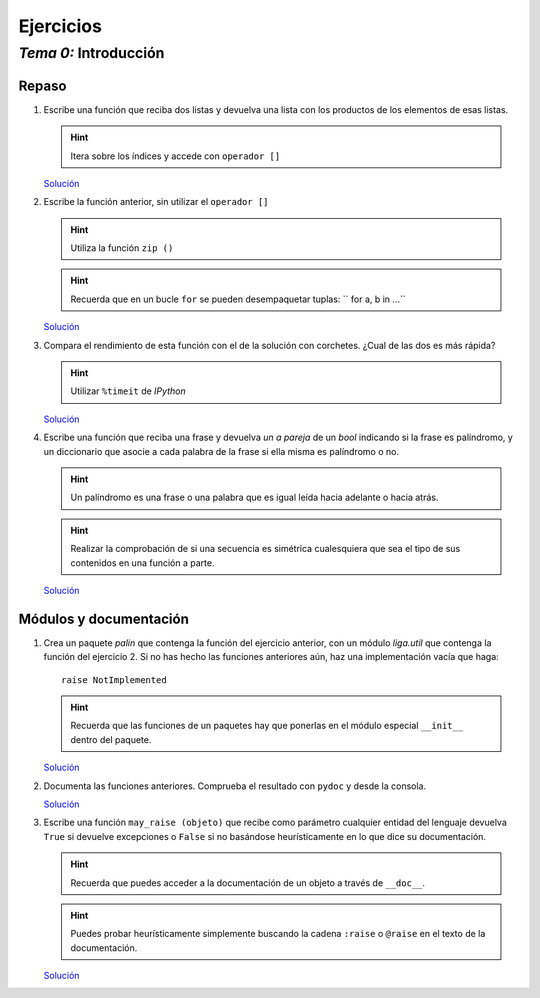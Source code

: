 
==========
Ejercicios
==========

-----------------------
 *Tema 0:* Introducción
-----------------------

Repaso
======

1. Escribe una función que reciba dos listas y devuelva una lista con
   los productos de los elementos de esas listas.

   .. hint:: Itera sobre los índices y accede con ``operador []``

   `Solución <product.py.txt>`__

#. Escribe la función anterior, sin utilizar el
   ``operador []``
   
   .. hint:: Utiliza la función ``zip ()``

   .. hint:: Recuerda que en un bucle ``for`` se pueden
      desempaquetar tuplas: `` for a, b in ...``

   `Solución <product2.py.txt>`__

#. Compara el rendimiento de esta función con el de la solución con
   corchetes. ¿Cual de las dos es más rápida?
   
   .. hint:: Utilizar ``%timeit`` de *IPython*

   `Solución <product3.py.txt>`__

#. Escribe una función que reciba una frase y
   devuelva *un a pareja* de un `bool` indicando si la frase es
   palíndromo, y un diccionario que asocie a cada palabra de la frase si
   ella misma es palíndromo o no.

   .. hint:: Un palíndromo es una frase o una palabra que es
      igual leída hacia adelante o hacia atrás.

   .. hint:: Realizar la comprobación de si una secuencia es simétrica
      cualesquiera que sea el tipo de sus contenidos en una función a
      parte.

   `Solución <palindromo.py.txt>`__

Módulos y documentación
=======================

#. Crea un paquete `palin` que contenga la función del ejercicio
   anterior, con un módulo `liga.util` que contenga la función del
   ejercicio 2. Si no has hecho las funciones anteriores aún, haz una
   implementación vacía que haga::

      raise NotImplemented

   .. hint:: Recuerda que las funciones de un paquetes hay que
      ponerlas en el módulo especial ``__init__`` dentro del paquete.

   `Solución <palin.tar.gz>`__

#. Documenta las funciones anteriores. Comprueba el resultado con
   ``pydoc`` y desde la consola.

   `Solución <palin.tar.gz>`__

#. Escribe una función ``may_raise (objeto)`` que recibe como parámetro
   cualquier entidad del lenguaje devuelva ``True`` si devuelve
   excepciones o ``False`` si no basándose heurísticamente en lo que
   dice su documentación.

   .. hint:: Recuerda que puedes acceder a la documentación de un
      objeto a través de ``__doc__``.
   
   .. hint:: Puedes probar heurísticamente simplemente buscando la
      cadena ``:raise`` o ``@raise`` en el texto de la documentación.

   `Solución <mayraise.py.txt>`__

